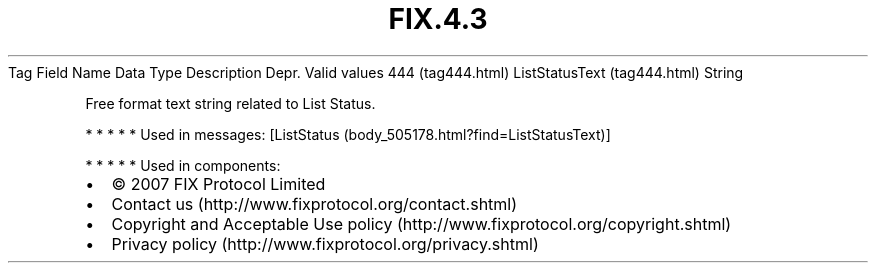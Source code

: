 .TH FIX.4.3 "" "" "Tag #444"
Tag
Field Name
Data Type
Description
Depr.
Valid values
444 (tag444.html)
ListStatusText (tag444.html)
String
.PP
Free format text string related to List Status.
.PP
   *   *   *   *   *
Used in messages:
[ListStatus (body_505178.html?find=ListStatusText)]
.PP
   *   *   *   *   *
Used in components:

.PD 0
.P
.PD

.PP
.PP
.IP \[bu] 2
© 2007 FIX Protocol Limited
.IP \[bu] 2
Contact us (http://www.fixprotocol.org/contact.shtml)
.IP \[bu] 2
Copyright and Acceptable Use policy (http://www.fixprotocol.org/copyright.shtml)
.IP \[bu] 2
Privacy policy (http://www.fixprotocol.org/privacy.shtml)
